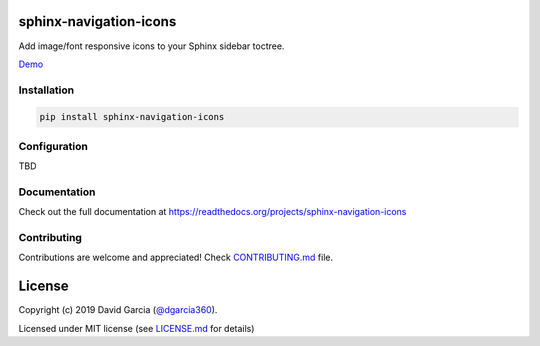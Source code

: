 sphinx-navigation-icons
=======================

.. image:: https://badge.fury.io/py/sphinx-navigation-icons.svg
    :target: https://badge.fury.io/py/sphinx-navigation-icons
    :alt: PyPi Status

.. image:: https://readthedocs.org/projects/sphinx-navigation-icons/badge/?version=latest
    :target: https://sphinx-navigation-icons.readthedocs.io/en/latest/?badge=latest
    :alt: Documentation Status

.. image:: https://img.shields.io/badge/License-MIT-yellow.svg
    :target: https://opensource.org/licenses/MIT
    :alt: License MIT

Add image/font responsive icons to your Sphinx sidebar toctree.

`Demo <https://sphinx-navigation-icons.readthedocs.io/en/latest/>`_

Installation
------------

.. code-block:: bash
    
    pip install sphinx-navigation-icons

Configuration
-------------

TBD

Documentation
-------------

Check out the full documentation at https://readthedocs.org/projects/sphinx-navigation-icons

Contributing
------------

Contributions are welcome and appreciated! Check `CONTRIBUTING.md  <CONTRIBUTING.md>`_ file.

License
=======

Copyright (c) 2019 David Garcia (`@dgarcia360 <https://davidgarcia.dev>`_).

Licensed under MIT license (see `LICENSE.md <LICENSE.md>`_ for details)
